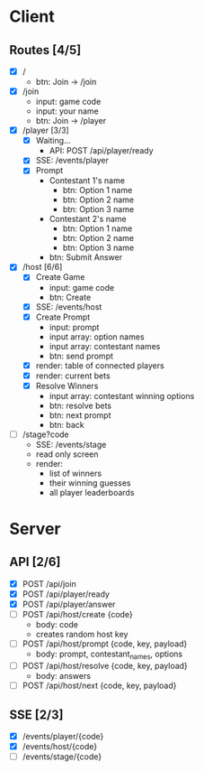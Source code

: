 * Client
** Routes [4/5]
  - [X] /
    - btn: Join -> /join
  - [X] /join
    - input: game code
    - input: your name
    - btn: Join -> /player
  - [X] /player [3/3]
    - [X] Waiting...
        - API: POST /api/player/ready
    - [X] SSE: /events/player
    - [X] Prompt
        - Contestant 1's name
          -  btn: Option 1 name
          -  btn: Option 2 name
          -  btn: Option 3 name
        - Contestant 2's name
          -  btn: Option 1 name
          -  btn: Option 2 name
          -  btn: Option 3 name
        -  btn: Submit Answer
  - [X] /host [6/6]
    - [X] Create Game
      - input: game code
      - btn: Create
    - [X] SSE: /events/host
    - [X] Create Prompt
        - input: prompt
        - input array: option names
        - input array: contestant names
        - btn: send prompt
    - [X] render: table of connected players
    - [X] render: current bets
    - [X] Resolve Winners
        - input array: contestant winning options
        - btn: resolve bets
        - btn: next prompt
        - btn: back
  - [ ] /stage?code
    - SSE: /events/stage
    - read only screen
    - render: 
      - list of winners
      - their winning guesses
      - all player leaderboards
* Server
** API [2/6]
  - [X] POST /api/join 
  - [X] POST /api/player/ready
  - [X] POST /api/player/answer
  - [ ] POST /api/host/create {code}
    - body: code
    - creates random host key
  - [ ] POST /api/host/prompt {code, key, payload}
    - body: prompt, contestant_names, options 
  - [ ] POST /api/host/resolve {code, key, payload} 
    - body: answers
  - [ ] POST /api/host/next {code, key, payload} 
** SSE [2/3]
  - [X] /events/player/{code}
  - [X] /events/host/{code}
  - [ ] /events/stage/{code}
